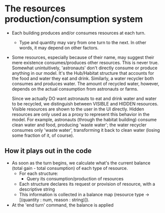 
* The resources production/consumption system

  + Each building produces and/or consumes resources at each turn.
    - Type and quantity may vary from one turn to the next. In other
      words, it may depend on other factors.

  + Some resources, especially because of their name, may suggest
    their mere existence consumes/produces other resources. This is
    never true. Somewhat unintuitively, 'astronauts' don't directly
    consume or produce anything in our model. It's the Hub/Habitat
    structure that accounts for the food and water they eat and drink.
    Similarly, a water recycler both consumes and produces water. The
    amount of recycled water, however, depends on the actual
    consumption from astronauts or farms.

    Since we actually DO want astronauts to eat and drink water and
    water to be recycled, we distinguish between VISIBLE and HIDDEN
    resources. Visible resources are shown to the user in the UI
    directly. Hidden resources are only used as a proxy to represent this
    behavior in the model. For example, astronauts (through the
    habitat building) consume clean water and food, producing 'waste
    water'; the water recycler consumes only 'waste water',
    transforming it back to clean water (losing some fraction of it,
    of course).

** How it plays out in the code
   - As soon as the turn begins, we calculate what's the current
     balance (total gain - total consumption) of each type of
     resource.
     - For each structure:
       - Query its consumption/production of resources
	 - Each structure declares its request or provision of
           resource, with a descriptive string
     - This information is collected in a balance map
       (resource type -> [(quantity : num, reason : string)]).

   - At the 'end turn' command, the balance is applied
